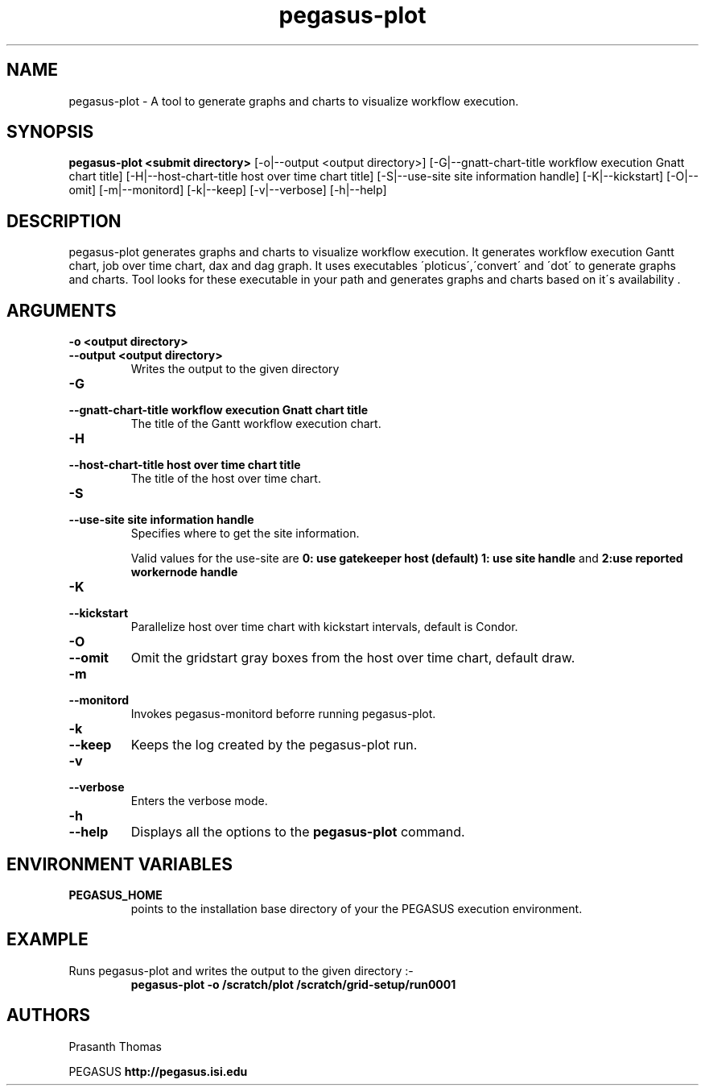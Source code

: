 .\"  Copyright 2010-2011 University Of Southern California
.\"
.\" Licensed under the Apache License, Version 2.0 (the "License");
.\" you may not use this file except in compliance with the License.
.\" You may obtain a copy of the License at
.\"
.\"  http://www.apache.org/licenses/LICENSE-2.0
.\"
.\"  Unless required by applicable law or agreed to in writing,
.\"  software distributed under the License is distributed on an "AS IS" BASIS,
.\"  WITHOUT WARRANTIES OR CONDITIONS OF ANY KIND, either express or implied.
.\"  See the License for the specific language governing permissions and
.\" limitations under the License.
.\" Southern California. All rights reserved.
.\"
.\" $Id$
.\"
.\" Authors: Prasanth Thomas
.\"
.TH "pegasus-plot" "1" "1.0.0" "PEGASUS Workflow Planner"
.SH "NAME"
pegasus-plot \- A tool to generate graphs and charts to visualize workflow execution.

.SH "SYNOPSIS"
.B pegasus-plot <submit directory>
[\-o|\-\-output <output directory>] 
[\-G|\-\-gnatt\-chart\-title workflow execution Gnatt chart title] [\-H|\-\-host\-chart\-title host over time chart title]
[\-S|\-\-use\-site site information handle]
[\-K|\-\-kickstart]
[\-O|\-\-omit]
[\-m|\-\-monitord] 
[\-k|\-\-keep]
[\-v|\-\-verbose] 
[\-h|\-\-help] 
.SH "DESCRIPTION"
pegasus-plot generates graphs and charts to visualize workflow execution. It generates workflow execution Gantt chart, job over time chart, dax and dag graph. It uses executables \'ploticus\',\'convert\' and \'dot\' to generate graphs and charts. Tool looks for these executable in your path and generates graphs and charts based on it\'s availability .

.SH "ARGUMENTS"
.TP
.B \-o <output directory>
.PD 0
.TP
.PD 1
.B \-\-output  <output directory>
Writes the output to the given directory 

.TP
.B \-G
.PD 0
.TP
.PD 1
.B \-\-gnatt\-chart\-title  workflow execution Gnatt chart title
The title of the  Gantt workflow execution chart.



.TP
.B \-H
.PD 0
.TP
.PD 1
.B \-\-host\-chart\-title  host over time chart title
The title of the host over time chart.


.TP
.B \-S
.PD 0
.TP
.PD 1
.B \-\-use\-site  site information handle
Specifies where to get the site information.
.IP
Valid values for the use\-site are
.B 0: use gatekeeper host (default)
.B  1: use site handle
and
.B 2:use reported workernode handle

.TP
.B \-K
.PD 0
.TP
.PD 1
.B \-\-kickstart
Parallelize host over time chart with kickstart intervals, default is Condor.

.TP
.B \-O
.PD 0
.TP
.PD 1
.B \-\-omit
Omit the gridstart gray boxes from the host over time chart, default draw.

.TP
.B \-m
.PD 0
.TP
.PD 1
.B \-\-monitord
Invokes pegasus-monitord beforre running pegasus-plot.

.TP
.B \-k
.PD 0
.TP
.PD 1
.B \-\-keep
Keeps the log created by the pegasus-plot run.

.TP
.B \-v
.PD 0
.TP
.PD 1
.B \-\-verbose
Enters the verbose mode.

.TP
.B \-h
.PD 0
.TP
.PD 1
.B \-\-help
Displays all the options to the
.B pegasus-plot
command.

.SH "ENVIRONMENT VARIABLES"
.TP
.B PEGASUS_HOME
points to the installation base directory of your the PEGASUS execution
environment. 

.SH "EXAMPLE"
.TP
Runs pegasus-plot and writes the output to the given directory :\-
.nf 
\f(CB
 pegasus-plot  -o /scratch/plot /scratch/grid-setup/run0001
\fP
.fi 
 
.SH "AUTHORS"
Prasanth Thomas 
.PP 
.br 
PEGASUS
.B http://pegasus.isi.edu

